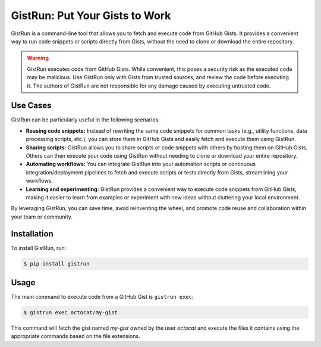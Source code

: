 .. _gistrun:

GistRun: Put Your Gists to Work
===============================

GistRun is a command-line tool that allows you to fetch and execute code from GitHub Gists. It provides a convenient way to run code snippets or scripts directly from Gists, without the need to clone or download the entire repository.

.. warning::
   GistRun executes code from GitHub Gists. While convenient, this poses a security risk as the executed code may be malicious. Use GistRun only with Gists from trusted sources, and review the code before executing it. The authors of GistRun are not responsible for any damage caused by executing untrusted code.

Use Cases
---------

GistRun can be particularly useful in the following scenarios:

- **Reusing code snippets:** Instead of rewriting the same code snippets for common tasks (e.g., utility functions, data processing scripts, etc.), you can store them in GitHub Gists and easily fetch and execute them using GistRun.
- **Sharing scripts:** GistRun allows you to share scripts or code snippets with others by hosting them on GitHub Gists. Others can then execute your code using GistRun without needing to clone or download your entire repository.
- **Automating workflows:** You can integrate GistRun into your automation scripts or continuous integration/deployment pipelines to fetch and execute scripts or tests directly from Gists, streamlining your workflows.
- **Learning and experimenting:** GistRun provides a convenient way to execute code snippets from GitHub Gists, making it easier to learn from examples or experiment with new ideas without cluttering your local environment.

By leveraging GistRun, you can save time, avoid reinventing the wheel, and promote code reuse and collaboration within your team or community.

Installation
------------

To install GistRun, run:

.. code-block:: console

   $ pip install gistrun

Usage
-----

The main command to execute code from a GitHub Gist is ``gistrun exec``:

.. code-block:: console

   $ gistrun exec octocat/my-gist

This command will fetch the gist named `my-gist` owned by the user `octocat` and execute the files it contains using the appropriate commands based on the file extensions.
